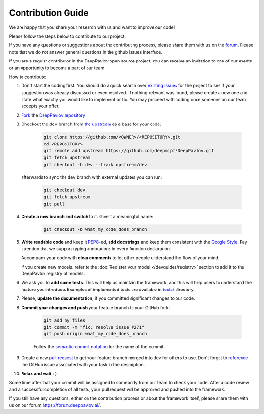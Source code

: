 
Contribution Guide
=====================

We are happy that you share your research with us and want to improve our code!

Please follow the steps below to contribute to our project.

If you have any questions or suggestions about the contributing process,
please share them with us on the `forum <https://forum.deeppavlov.ai>`_.
Please note that we do not answer general questions in the github issues interface.

If you are a regular contributor in the DeepPavlov open source project,
you can receive an invitation to one of our events or an opportunity to become a part of our team.

How to contribute:

#. Don't start the coding first.
   You should do a quick search over `existing issues <https://github.com/deepmipt/DeepPavlov/issues?q=is%3Aissue>`_
   for the project to see if your suggestion was already discussed or even resolved.
   If nothing relevant was found, please create a new one and state what exactly you would like
   to implement or fix.
   You may proceed with coding once someone on our team accepts your offer.

#. `Fork <https://guides.github.com/activities/forking/>`_ the
   `DeepPavlov repository <https://github.com/deepmipt/DeepPavlov>`_

#. Checkout the ``dev`` branch from
   `the upstream <https://help.github.com/en/github/collaborating-with-issues-and-pull-requests/configuring-a-remote-for-a-fork>`_
   as a base for your code:

    .. code:: bash

        git clone https://github.com/<OWNER>/<REPOSITORY>.git
        cd <REPOSITORY>
        git remote add upstream https://github.com/deepmipt/DeepPavlov.git
        git fetch upstream
        git checkout -b dev --track upstream/dev

   afterwards to sync the ``dev`` branch with external updates you can run:

    .. code:: bash

        git checkout dev
        git fetch upstream
        git pull

#. **Create a new branch and switch** to it. Give it a meaningful name:

    .. code:: bash

        git checkout -b what_my_code_does_branch

#. **Write readable code** and keep it
   `PEP8 <https://www.python.org/dev/peps/pep-0008/>`_-ed, **add docstrings**
   and keep them consistent with the
   `Google Style <http://google.github.io/styleguide/pyguide.html#381-docstrings>`_.
   Pay attention that we support typing annotations in every function
   declaration.

   Accompany your code with **clear comments** to let other people understand the
   flow of your mind.

   If you create new models, refer to the :doc:`Register your model
   </devguides/registry>` section to add it to the DeepPavlov registry of
   models.

#. We ask you to **add some tests**. This will help us maintain the
   framework, and this will help users to understand the feature you introduce.
   Examples of implemented tests are available in `tests/
   <https://github.com/deepmipt/DeepPavlov/tree/dev/tests>`_
   directory.

#. Please, **update the documentation**, if you committed significant changes
   to our code. 

#. **Commit your changes and push** your feature branch to your GitHub fork:

    .. code:: bash

        git add my_files
        git commit -m "fix: resolve issue #271"
        git push origin what_my_code_does_branch

    Follow the `semantic commit notation <https://seesparkbox.com/foundry/semantic_commit_messages>`_
    for the name of the commit.

#. Create a new `pull request <https://github.com/deepmipt/DeepPavlov/pulls>`_
   to get your feature branch merged into dev for others to use.
   Don't forget to `reference <https://help.github.com/en/github/writing-on-github/autolinked-references-and-urls>`_
   the GitHub issue associated with your task in the description.

#. **Relax and wait** : )

Some time after that your commit will be assigned to somebody from our team
to check your code. 
After a code review and a successful completion of all tests, your pull request will be approved and
pushed into the framework.

If you still have any questions, either on the contribution process or about
the framework itself, please share them with us on our forum `<https://forum.deeppavlov.ai/>`_.
